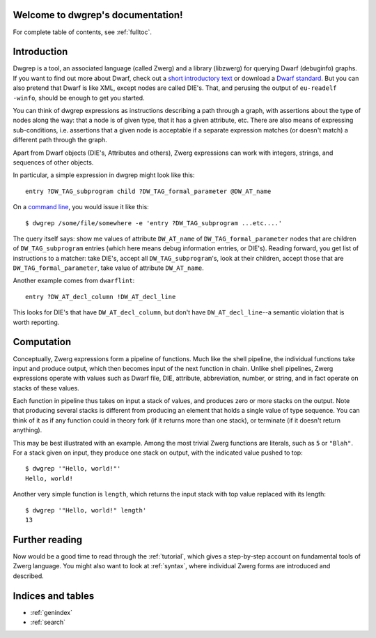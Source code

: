 .. _index:

Welcome to dwgrep's documentation!
==================================

For complete table of contents, see :ref:`fulltoc`.


Introduction
============

Dwgrep is a tool, an associated language (called Zwerg) and a library
(libzwerg) for querying Dwarf (debuginfo) graphs.  If you want to find
out more about Dwarf, check out a `short introductory text`__ or
download a `Dwarf standard`__.  But you can also pretend that Dwarf is
like XML, except nodes are called DIE's.  That, and perusing the
output of ``eu-readelf -winfo``, should be enough to get you started.

.. __: http://www.dwarfstd.org/doc/Debugging%20using%20DWARF.pdf
.. __: http://dwarfstd.org/Download.php

You can think of dwgrep expressions as instructions describing a
path through a graph, with assertions about the type of nodes along
the way: that a node is of given type, that it has a given
attribute, etc.  There are also means of expressing sub-conditions,
i.e. assertions that a given node is acceptable if a separate
expression matches (or doesn't match) a different path through the
graph.

Apart from Dwarf objects (DIE's, Attributes and others), Zwerg
expressions can work with integers, strings, and sequences of other
objects.

In particular, a simple expression in dwgrep might look like this::

	entry ?DW_TAG_subprogram child ?DW_TAG_formal_parameter @DW_AT_name

On a `command line`__, you would issue it like this::

	$ dwgrep /some/file/somewhere -e 'entry ?DW_TAG_subprogram ...etc....'

.. __: XXX link to command line options.

The query itself says: show me values of attribute ``DW_AT_name`` of
``DW_TAG_formal_parameter`` nodes that are children of
``DW_TAG_subprogram`` entries (which here means debug information
entries, or DIE's).  Reading forward, you get list of instructions to
a matcher: take DIE's, accept all ``DW_TAG_subprogram``'s, look at
their children, accept those that are ``DW_TAG_formal_parameter``,
take value of attribute ``DW_AT_name``.

Another example comes from ``dwarflint``::

	entry ?DW_AT_decl_column !DW_AT_decl_line

This looks for DIE's that have ``DW_AT_decl_column``, but don't have
``DW_AT_decl_line``--a semantic violation that is worth reporting.


Computation
===========

Conceptually, Zwerg expressions form a pipeline of functions.  Much
like the shell pipeline, the individual functions take input and
produce output, which then becomes input of the next function in
chain.  Unlike shell pipelines, Zwerg expressions operate with values
such as Dwarf file, DIE, attribute, abbreviation, number, or string,
and in fact operate on stacks of these values.

Each function in pipeline thus takes on input a stack of values, and
produces zero or more stacks on the output.  Note that producing
several stacks is different from producing an element that holds a
single value of type sequence.  You can think of it as if any function
could in theory fork (if it returns more than one stack), or terminate
(if it doesn't return anything).

This may be best illustrated with an example.  Among the most trivial
Zwerg functions are literals, such as ``5`` or ``"Blah"``.  For a
stack given on input, they produce one stack on output, with the
indicated value pushed to top::

	$ dwgrep '"Hello, world!"'
	Hello, world!

Another very simple function is ``length``, which returns the input
stack with top value replaced with its length::

	$ dwgrep '"Hello, world!" length'
	13


Further reading
===============

Now would be a good time to read through the :ref:`tutorial`, which
gives a step-by-step account on fundamental tools of Zwerg language.
You might also want to look at :ref:`syntax`, where individual Zwerg
forms are introduced and described.

Indices and tables
==================

* :ref:`genindex`
* :ref:`search`

